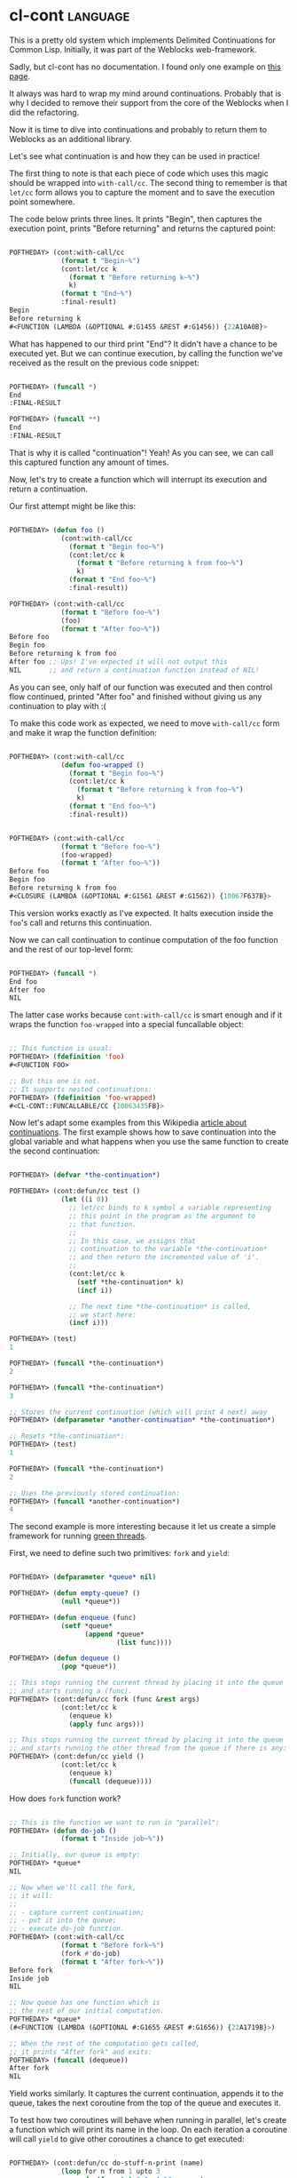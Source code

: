 * cl-cont                                                          :language:
:PROPERTIES:
:Documentation: :(
:Docstrings: :)
:Tests:    :)
:Examples: :(
:RepositoryActivity: :(
:CI:       :(
:END:

This is a pretty old system which implements Delimited Continuations for
Common Lisp. Initially, it was part of the Weblocks web-framework.

Sadly, but cl-cont has no documentation. I found only one example on
[[https://common-lisp.net/project/cl-cont/][this page]].

It always was hard to wrap my mind around continuations. Probably that
is why I decided to remove their support from the core of the Weblocks
when I did the refactoring.

Now it is time to dive into continuations and probably to return them to
Weblocks as an additional library.

Let's see what continuation is and how they can be used in practice!

The first thing to note is that each piece of code which uses
this magic should be wrapped into ~with-call/cc~. The second thing to
remember is that ~let/cc~ form allows you to capture the moment and to
save the execution point somewhere.

The code below prints three lines. It prints "Begin", then captures the
execution point, prints "Before returning" and returns the captured point:

#+begin_src lisp

POFTHEDAY> (cont:with-call/cc
             (format t "Begin~%")
             (cont:let/cc k
               (format t "Before returning k~%")
               k)
             (format t "End~%")
             :final-result)
Begin
Before returning k
#<FUNCTION (LAMBDA (&OPTIONAL #:G1455 &REST #:G1456)) {22A10A0B}>

#+end_src

What has happened to our third print "End"? It didn't have a chance to be
executed yet. But we can continue execution, by calling the function
we've received as the result on the previous code snippet:

#+begin_src lisp

POFTHEDAY> (funcall *)
End
:FINAL-RESULT

POFTHEDAY> (funcall **)
End
:FINAL-RESULT

#+end_src

That is why it is called "continuation"! Yeah! As you can see, we can
call this captured function any amount of times.

Now, let's try to create a function which will interrupt its execution
and return a continuation.

Our first attempt might be like this:

#+begin_src lisp

POFTHEDAY> (defun foo ()
             (cont:with-call/cc
               (format t "Begin foo~%")
               (cont:let/cc k
                 (format t "Before returning k from foo~%")
                 k)
               (format t "End foo~%")
               :final-result))

POFTHEDAY> (cont:with-call/cc
             (format t "Before foo~%")
             (foo)
             (format t "After foo~%"))
Before foo
Begin foo
Before returning k from foo
After foo ;; Ups! I've expected it will not output this
NIL       ;; and return a continuation function instead of NIL!

#+end_src

As you can see, only half of our function was executed and then control
flow continued, printed "After foo" and finished without giving us any
continuation to play with :(

To make this code work as expected, we need to move ~with-call/cc~ form
and make it wrap the function definition:

#+begin_src lisp

POFTHEDAY> (cont:with-call/cc
             (defun foo-wrapped ()
               (format t "Begin foo~%")
               (cont:let/cc k
                 (format t "Before returning k from foo~%")
                 k)
               (format t "End foo~%")
               :final-result))


POFTHEDAY> (cont:with-call/cc
             (format t "Before foo~%")
             (foo-wrapped)
             (format t "After foo~%"))
Before foo
Begin foo
Before returning k from foo
#<CLOSURE (LAMBDA (&OPTIONAL #:G1561 &REST #:G1562)) {10067F637B}>

#+end_src

This version works exactly as I've expected. It halts execution inside
the ~foo~'s call and returns this continuation.

Now we can call continuation to continue computation of the foo function
and the rest of our top-level form:

#+begin_src lisp

POFTHEDAY> (funcall *)
End foo
After foo
NIL

#+end_src

The latter case works because ~cont:with-call/cc~ is smart enough and if
it wraps the function ~foo-wrapped~ into a special funcallable object:

#+begin_src lisp

;; This function is usual:
POFTHEDAY> (fdefinition 'foo)
#<FUNCTION FOO>

;; But this one is not.
;; It supports nested continuations:
POFTHEDAY> (fdefinition 'foo-wrapped)
#<CL-CONT::FUNCALLABLE/CC {10063435FB}>

#+end_src

Now let's adapt some examples from this Wikipedia
[[https://en.wikipedia.org/wiki/Continuation][article about continuations]]. The first example shows how to save continuation
into the global variable and what happens when you use the same function
to create the second continuation:

#+begin_src lisp

POFTHEDAY> (defvar *the-continuation*)

POFTHEDAY> (cont:defun/cc test ()
             (let ((i 0))
               ;; let/cc binds to k symbol a variable representing
               ;; this point in the program as the argument to
               ;; that function.
               ;;
               ;; In this case, we assigns that
               ;; continuation to the variable *the-continuation*
               ;; and then return the incremented value of 'i'.
               ;;
               (cont:let/cc k
                 (setf *the-continuation* k)
                 (incf i))

               ;; The next time *the-continuation* is called,
               ;; we start here:
               (incf i)))

POFTHEDAY> (test)
1

POFTHEDAY> (funcall *the-continuation*)
2

POFTHEDAY> (funcall *the-continuation*)
3

;; Stores the current continuation (which will print 4 next) away
POFTHEDAY> (defparameter *another-continuation* *the-continuation*)

;; Resets *the-continuation*:
POFTHEDAY> (test)
1

POFTHEDAY> (funcall *the-continuation*)
2

;; Uses the previously stored continuation:
POFTHEDAY> (funcall *another-continuation*)
4

#+end_src

The second example is more interesting because it let us create a
simple framework for running [[https://en.wikipedia.org/wiki/Green_threads][green threads]].

First, we need to define such two primitives: ~fork~ and ~yield~:

#+begin_src lisp

POFTHEDAY> (defparameter *queue* nil)

POFTHEDAY> (defun empty-queue? ()
             (null *queue*))

POFTHEDAY> (defun enqueue (func)
             (setf *queue*
                   (append *queue*
                           (list func))))

POFTHEDAY> (defun dequeue ()
             (pop *queue*))

;; This stops running the current thread by placing it into the queue
;; and starts running a (func).
POFTHEDAY> (cont:defun/cc fork (func &rest args)
             (cont:let/cc k
               (enqueue k)
               (apply func args)))

;; This stops running the current thread by placing it into the queue
;; and starts running the other thread from the queue if there is any:
POFTHEDAY> (cont:defun/cc yield ()
             (cont:let/cc k
               (enqueue k)
               (funcall (dequeue))))

#+end_src

How does ~fork~ function work?

#+begin_src lisp

;; This is the function we want to run in "parallel":
POFTHEDAY> (defun do-job ()
             (format t "Inside job~%"))

;; Initially, our queue is empty:
POFTHEDAY> *queue*
NIL

;; Now when we'll call the fork,
;; it will:
;;
;; - capture current continuation;
;; - put it into the queue;
;; - execute do-job function.
POFTHEDAY> (cont:with-call/cc
             (format t "Before fork~%")
             (fork #'do-job)
             (format t "After fork~%"))
Before fork
Inside job
NIL

;; Now queue has one function which is
;; the rest of our initial computation.
POFTHEDAY> *queue*
(#<FUNCTION (LAMBDA (&OPTIONAL #:G1655 &REST #:G1656)) {22A1719B}>)

;; When the rest of the computation gets called,
;; it prints "After fork" and exits:
POFTHEDAY> (funcall (dequeue))
After fork
NIL

#+end_src

Yield works similarly. It captures the current continuation,
appends it to the queue, takes the next coroutine from the top of the
queue and executes it.


To test how two coroutines will behave when running in parallel, let's
create a function which will print its name in the loop. On each
iteration a coroutine will call ~yield~ to give other coroutines a chance
to get executed:

#+begin_src lisp

POFTHEDAY> (cont:defun/cc do-stuff-n-print (name)
             (loop for n from 1 upto 3
                   do (format t "~A ~A~%" name n)
                      (yield)
                      (sleep 1)))

;; We also need to add this primive to our framework
POFTHEDAY> (defun wait-for-threads ()
             (loop
               when (empty-queue?)
                 return nil
               do (funcall (dequeue))))

POFTHEDAY> (cont:with-call/cc
             (fork #'do-stuff-n-print "Foo")
             (fork #'do-stuff-n-print "Bar")
             (wait-for-threads))
Foo 1
Bar 2
Foo 3
Bar 1
Foo 2
Bar 3

#+end_src

The result we've got is the same as the result of the Wikipedia
article. Messages from both coroutines are interleaving. That is great!

Now, cl-cont does not look so strange to me. It is time to reimplement
continuation widgets for the Weblocks! :)
